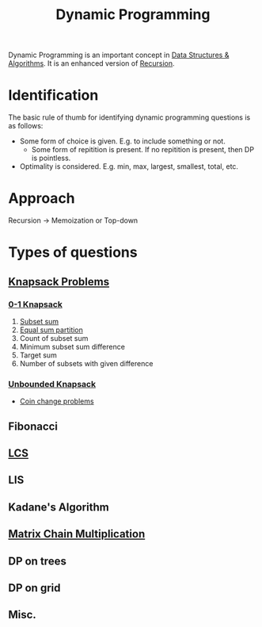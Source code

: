 :PROPERTIES:
:ID:       79fd085c-e5b2-47f8-916e-034de5aba48e
:ROAM_ALIASES: DP
:END:
#+TITLE:Dynamic Programming
#+filetags: :CONCEPT:CS:

Dynamic Programming is an important concept in [[id:a9338446-247d-4883-912e-bd4d705efd39][Data Structures & Algorithms]]. It is an enhanced version of [[id:091a34ea-64e4-4b21-81e6-aa322df47655][Recursion]].

* Identification
The basic rule of thumb for identifying dynamic programming questions is as follows:
- Some form of choice is given. E.g. to include something or not.
  - Some form of repitition is present. If no repitition is present, then DP is pointless.
- Optimality is considered. E.g. min, max, largest, smallest, total, etc.
* Approach
Recursion \to Memoization or Top-down
* Types of questions
** [[id:e8089b0e-fdc0-4ae6-a873-a2c75cf2410b][Knapsack Problems]]
*** [[id:df129ee0-22bd-4718-b89d-85de5ac4fc38][0-1 Knapsack]]
1. [[id:d8cab1eb-aaf3-4373-bd03-9aabb9656cbf][Subset sum]]
2. [[id:ea6ba9c0-d07f-48a5-a412-b0209d197b90][Equal sum partition]]
3. Count of subset sum
4. Minimum subset sum difference
5. Target sum
6. Number of subsets with given difference
*** [[id:9d0c5d26-0aed-4ec7-9df5-0e4dc8b6dd4b][Unbounded Knapsack]]
- [[id:69f76e4b-bbc0-4446-b1b2-b53c17037560][Coin change problems]]
** Fibonacci
** [[id:3a6b12cc-d212-404f-9a10-bee3e37de3eb][LCS]]
** LIS
** Kadane's Algorithm
** [[id:288bcd38-8dca-4cf4-9c2e-41f82d1df681][Matrix Chain Multiplication]]
** DP on trees
** DP on grid
** Misc.
